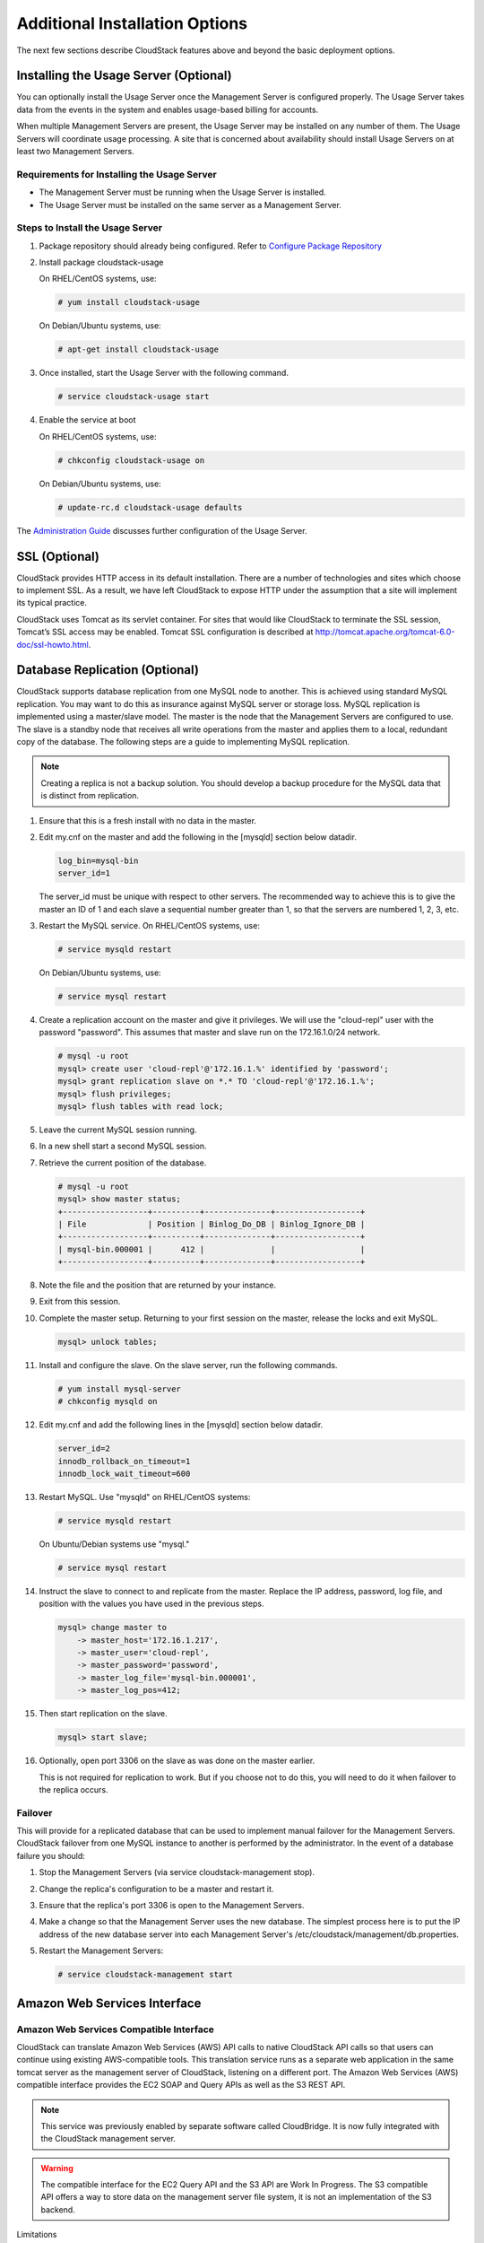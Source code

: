 .. Licensed to the Apache Software Foundation (ASF) under one
   or more contributor license agreements.  See the NOTICE file
   distributed with this work for additional information#
   regarding copyright ownership.  The ASF licenses this file
   to you under the Apache License, Version 2.0 (the
   "License"); you may not use this file except in compliance
   with the License.  You may obtain a copy of the License at
   http://www.apache.org/licenses/LICENSE-2.0
   Unless required by applicable law or agreed to in writing,
   software distributed under the License is distributed on an
   "AS IS" BASIS, WITHOUT WARRANTIES OR CONDITIONS OF ANY
   KIND, either express or implied.  See the License for the
   specific language governing permissions and limitations
   under the License.


Additional Installation Options
===============================

The next few sections describe CloudStack features above and beyond the
basic deployment options.


Installing the Usage Server (Optional)
--------------------------------------

You can optionally install the Usage Server once the Management Server
is configured properly. The Usage Server takes data from the events in
the system and enables usage-based billing for accounts.

When multiple Management Servers are present, the Usage Server may be
installed on any number of them. The Usage Servers will coordinate usage
processing. A site that is concerned about availability should install
Usage Servers on at least two Management Servers.


Requirements for Installing the Usage Server
~~~~~~~~~~~~~~~~~~~~~~~~~~~~~~~~~~~~~~~~~~~~

-  The Management Server must be running when the Usage Server is
   installed.

-  The Usage Server must be installed on the same server as a Management
   Server.


Steps to Install the Usage Server
~~~~~~~~~~~~~~~~~~~~~~~~~~~~~~~~~

#. Package repository should already being configured. Refer to 
   `Configure Package Repository <http://cloudstack-installation.readthedocs.org/en/latest/installation.html#configure-package-repository>`_

#. Install package cloudstack-usage

   On RHEL/CentOS systems, use:
   
   .. sourcecode:: bash

      # yum install cloudstack-usage

   On Debian/Ubuntu systems, use:

   .. sourcecode:: bash
      
      # apt-get install cloudstack-usage

#. Once installed, start the Usage Server with the following command.

   .. sourcecode:: bash

      # service cloudstack-usage start

#. Enable the service at boot

   On RHEL/CentOS systems, use:
   
   .. sourcecode:: bash
   
      # chkconfig cloudstack-usage on
      
   On Debian/Ubuntu systems, use:

   .. sourcecode:: bash

      # update-rc.d cloudstack-usage defaults

The `Administration Guide <http://docs.cloudstack.apache.org/projects/cloudstack-administration/en/latest/usage.html>`_ discusses further configuration of the Usage
Server.


SSL (Optional)
--------------

CloudStack provides HTTP access in its default installation. There are a
number of technologies and sites which choose to implement SSL. As a
result, we have left CloudStack to expose HTTP under the assumption that
a site will implement its typical practice.

CloudStack uses Tomcat as its servlet container. For sites that would
like CloudStack to terminate the SSL session, Tomcat’s SSL access may be
enabled. Tomcat SSL configuration is described at
http://tomcat.apache.org/tomcat-6.0-doc/ssl-howto.html.


Database Replication (Optional)
-------------------------------

CloudStack supports database replication from one MySQL node to another.
This is achieved using standard MySQL replication. You may want to do
this as insurance against MySQL server or storage loss. MySQL
replication is implemented using a master/slave model. The master is the
node that the Management Servers are configured to use. The slave is a
standby node that receives all write operations from the master and
applies them to a local, redundant copy of the database. The following
steps are a guide to implementing MySQL replication.

.. note:: 
   Creating a replica is not a backup solution. You should develop a backup 
   procedure for the MySQL data that is distinct from replication.

#. Ensure that this is a fresh install with no data in the master.

#. Edit my.cnf on the master and add the following in the [mysqld]
   section below datadir.

   .. sourcecode:: bash

      log_bin=mysql-bin
      server_id=1

   The server\_id must be unique with respect to other servers. The
   recommended way to achieve this is to give the master an ID of 1 and
   each slave a sequential number greater than 1, so that the servers
   are numbered 1, 2, 3, etc.

#. Restart the MySQL service. On RHEL/CentOS systems, use:

   .. sourcecode:: bash

      # service mysqld restart

   On Debian/Ubuntu systems, use:

   .. sourcecode:: bash

      # service mysql restart

#. Create a replication account on the master and give it privileges. We
   will use the "cloud-repl" user with the password "password". This
   assumes that master and slave run on the 172.16.1.0/24 network.

   .. sourcecode:: bash

      # mysql -u root
      mysql> create user 'cloud-repl'@'172.16.1.%' identified by 'password';
      mysql> grant replication slave on *.* TO 'cloud-repl'@'172.16.1.%';
      mysql> flush privileges;
      mysql> flush tables with read lock;

#. Leave the current MySQL session running.

#. In a new shell start a second MySQL session.

#. Retrieve the current position of the database.

   .. sourcecode:: bash

      # mysql -u root
      mysql> show master status;
      +------------------+----------+--------------+------------------+
      | File             | Position | Binlog_Do_DB | Binlog_Ignore_DB |
      +------------------+----------+--------------+------------------+
      | mysql-bin.000001 |      412 |              |                  |
      +------------------+----------+--------------+------------------+

#. Note the file and the position that are returned by your instance.

#. Exit from this session.

#. Complete the master setup. Returning to your first session on the
   master, release the locks and exit MySQL.

   .. sourcecode:: bash

      mysql> unlock tables;

#. Install and configure the slave. On the slave server, run the
   following commands.

   .. sourcecode:: bash

      # yum install mysql-server
      # chkconfig mysqld on

#. Edit my.cnf and add the following lines in the [mysqld] section below
   datadir.

   .. sourcecode:: bash

      server_id=2
      innodb_rollback_on_timeout=1
      innodb_lock_wait_timeout=600

#. Restart MySQL. Use "mysqld" on RHEL/CentOS systems:

   .. sourcecode:: bash

      # service mysqld restart

   On Ubuntu/Debian systems use "mysql."

   .. sourcecode:: bash

      # service mysql restart

#. Instruct the slave to connect to and replicate from the master.
   Replace the IP address, password, log file, and position with the
   values you have used in the previous steps.

   .. sourcecode:: bash

      mysql> change master to
          -> master_host='172.16.1.217',
          -> master_user='cloud-repl',
          -> master_password='password',
          -> master_log_file='mysql-bin.000001',
          -> master_log_pos=412;

#. Then start replication on the slave.

   .. sourcecode:: bash

      mysql> start slave;

#. Optionally, open port 3306 on the slave as was done on the master
   earlier.

   This is not required for replication to work. But if you choose not
   to do this, you will need to do it when failover to the replica
   occurs.


Failover
~~~~~~~~

This will provide for a replicated database that can be used to
implement manual failover for the Management Servers. CloudStack
failover from one MySQL instance to another is performed by the
administrator. In the event of a database failure you should:

#. Stop the Management Servers (via service cloudstack-management stop).

#. Change the replica's configuration to be a master and restart it.

#. Ensure that the replica's port 3306 is open to the Management
   Servers.

#. Make a change so that the Management Server uses the new database.
   The simplest process here is to put the IP address of the new
   database server into each Management Server's
   /etc/cloudstack/management/db.properties.

#. Restart the Management Servers:

   .. sourcecode:: bash

      # service cloudstack-management start


Amazon Web Services Interface
-----------------------------

Amazon Web Services Compatible Interface
~~~~~~~~~~~~~~~~~~~~~~~~~~~~~~~~~~~~~~~~

CloudStack can translate Amazon Web Services (AWS) API calls to native
CloudStack API calls so that users can continue using existing
AWS-compatible tools. This translation service runs as a separate web
application in the same tomcat server as the management server of
CloudStack, listening on a different port. The Amazon Web Services (AWS)
compatible interface provides the EC2 SOAP and Query APIs as well as the
S3 REST API.

.. note::
   This service was previously enabled by separate software called CloudBridge. 
   It is now fully integrated with the CloudStack management server.

.. warning::
   The compatible interface for the EC2 Query API and the S3 API are Work In 
   Progress. The S3 compatible API offers a way to store data on the 
   management server file system, it is not an implementation of the S3 
   backend.

Limitations

-  Supported only in zones that use basic networking.

-  Available in fresh installations of CloudStack. Not available through
   upgrade of previous versions.

-  Features such as Elastic IP (EIP) and Elastic Load Balancing (ELB)
   are only available in an infrastructure with a Citrix NetScaler
   device. Users accessing a Zone with a NetScaler device will need to
   use a NetScaler-enabled network offering (DefaultSharedNetscalerEIP
   and ELBNetworkOffering).


Supported API Version
~~~~~~~~~~~~~~~~~~~~~

-  The EC2 interface complies with Amazon's WDSL version dated November
   15, 2010, available at `http://ec2.amazonaws.com/doc/2010-11-15/ 
   <http://ec2.amazonaws.com/doc/2010-11-15/>`_.

-  The interface is compatible with the EC2 command-line tools *EC2
   tools v. 1.3.6230*, which can be downloaded at
   `http://s3.amazonaws.com/ec2-downloads/ec2-api-tools-1.3-62308.zip <http://s3.amazonaws.com/ec2-downloads/ec2-api-tools-1.3-62308.zip>`_.

.. note:: 
   Work is underway to support a more recent version of the EC2 API


Enabling the EC2 and S3 Compatible Interface
~~~~~~~~~~~~~~~~~~~~~~~~~~~~~~~~~~~~~~~~~~~~

The software that provides AWS API compatibility is installed along with
CloudStack. You must enable the services and perform some setup steps
prior to using it.

#. Set the global configuration parameters for each service to true. See
   `*Setting Global Configuration Parameters* 
   <configuration.html#setting-global-configuration-parameters>`_.

#. Create a set of CloudStack service offerings with names that match
   the Amazon service offerings. You can do this through the CloudStack
   UI as described in the Administration Guide.

   .. warning::
      Be sure you have included the Amazon default service offering, m1.small. 
      As well as any EC2 instance types that you will use.

#. If you did not already do so when you set the configuration parameter
   in step 1, restart the Management Server.

   .. sourcecode:: bash

      # service cloudstack-management restart

The following sections provides details to perform these steps


Enabling the Services
^^^^^^^^^^^^^^^^^^^^^

To enable the EC2 and S3 compatible services you need to set the
configuration variables *enable.ec2.api* and *enable.s3.api* to true.
You do not have to enable both at the same time. Enable the ones you
need. This can be done via the CloudStack GUI by going in *Global
Settings* or via the API.

The snapshot below shows you how to use the GUI to enable these services

|Use the GUI to set the configuration variable to true|

Using the CloudStack API, the easiest is to use the so-called
integration port on which you can make unauthenticated calls. In Global
Settings set the port to 8096 and subsequently call the
*updateConfiguration* method. The following urls shows you how:

.. sourcecode:: bash

   http://localhost:8096/client/api?command=updateConfiguration&name=enable.ec2.api&value=true
   http://localhost:8096/client/api?command=updateConfiguration&name=enable.ec2.api&value=true

Once you have enabled the services, restart the server.


Creating EC2 Compatible Service Offerings
^^^^^^^^^^^^^^^^^^^^^^^^^^^^^^^^^^^^^^^^^

You will also need to define compute service offerings with names
compatible with the `Amazon EC2 instance
types <http://aws.amazon.com/ec2/instance-types/>`_ API names (e.g
m1.small,m1.large). This can be done via the CloudStack GUI. Go under
*Service Offerings* select *Compute offering* and either create a new
compute offering or modify an existing one, ensuring that the name
matches an EC2 instance type API name. The snapshot below shows you how:

|Use the GUI to set the name of a compute service offering to an EC2
instance type API name.|


Modifying the AWS API Port
^^^^^^^^^^^^^^^^^^^^^^^^^^

.. note::
   (Optional) The AWS API listens for requests on port 7080. If you prefer AWS 
   API to listen on another port, you can change it as follows:

   #. Edit the files ``/etc/cloudstack/management/server.xml``,
      ``/etc/cloudstack/management/server-nonssl.xml``, and
      ``/etc/cloudstack/management/server-ssl.xml``.

   #. In each file, find the tag <Service name="Catalina7080">. Under this tag, locate <Connector executor="tomcatThreadPool-internal" port=   ....<.

   #. Change the port to whatever port you want to use, then save the files.

   #. Restart the Management Server.

If you re-install CloudStack, you will have to re-enable the services
and if need be update the port.


AWS API User Setup
~~~~~~~~~~~~~~~~~~

In general, users need not be aware that they are using a translation
service provided by CloudStack. They only need to send AWS API calls to
CloudStack's endpoint, and it will translate the calls to the native
CloudStack API. Users of the Amazon EC2 compatible interface will be
able to keep their existing EC2 tools and scripts and use them with
their CloudStack deployment, by specifying the endpoint of the
management server and using the proper user credentials. In order to do
this, each user must perform the following configuration steps:

-  Generate user credentials.

-  Register with the service.

-  For convenience, set up environment variables for the EC2 SOAP
   command-line tools.


AWS API Command-Line Tools Setup
~~~~~~~~~~~~~~~~~~~~~~~~~~~~~~~~

To use the EC2 command-line tools, the user must perform these steps:

#. Be sure you have the right version of EC2 Tools. The supported
   version is available at
   `http://s3.amazonaws.com/ec2-downloads/ec2-api-tools-1.3-62308.zip <http://s3.amazonaws.com/ec2-downloads/ec2-api-tools-1.3-62308.zip>`_.

#. Set up the EC2 environment variables. This can be done every time you
   use the service or you can set them up in the proper shell profile.
   Replace the endpoint (i.e EC2\_URL) with the proper address of your
   CloudStack management server and port. In a bash shell do the
   following.

.. sourcecode:: bash

   $ export EC2_CERT=/path/to/cert.pem
   $ export EC2_PRIVATE_KEY=/path/to/private_key.pem
   $ export EC2_URL=http://localhost:7080/awsapi
   $ export EC2_HOME=/path/to/EC2_tools_directory


Using Timeouts to Ensure AWS API Command Completion
~~~~~~~~~~~~~~~~~~~~~~~~~~~~~~~~~~~~~~~~~~~~~~~~~~~

The Amazon EC2 command-line tools have a default connection timeout.
When used with CloudStack, a longer timeout might be needed for some
commands. If you find that commands are not completing due to timeouts,
you can specify a custom timeouts. You can add the following optional
command-line parameters to any CloudStack-supported EC2 command:

Specifies a connection timeout (in seconds)

.. sourcecode:: bash
                               
   --connection-timeout TIMEOUT

Specifies a request timeout (in seconds)

.. sourcecode:: bash

   --request-timeout TIMEOUT

Example:

.. sourcecode:: bash

   ec2-run-instances 2 –z us-test1 –n 1-3 --connection-timeout 120 --request-timeout 120

.. note::
   The timeouts optional arguments are not specific to CloudStack.


Supported AWS API Calls
~~~~~~~~~~~~~~~~~~~~~~~

The following Amazon EC2 commands are supported by CloudStack when the
AWS API compatible interface is enabled. For a few commands, there are
differences between the CloudStack and Amazon EC2 versions, and these
differences are noted. The underlying SOAP call for each command is also
given, for those who have built tools using those calls.

Table 1. Elastic IP API mapping

.. cssclass:: table-striped table-bordered table-hover

+---------------------------+-----------------------+-------------------------+
| EC2 command               | SOAP call             | CloudStack API call     |
+===========================+=======================+=========================+
| ec2-allocate-address      | AllocateAddress       | associateIpAddress      |
+---------------------------+-----------------------+-------------------------+
| ec2-associate-address     | AssociateAddress      | enableStaticNat         |
+---------------------------+-----------------------+-------------------------+
| ec2-describe-addresses    | DescribeAddresses     | listPublicIpAddresses   |
+---------------------------+-----------------------+-------------------------+
| ec2-diassociate-address   | DisassociateAddress   | disableStaticNat        |
+---------------------------+-----------------------+-------------------------+
| ec2-release-address       | ReleaseAddress        | disassociateIpAddress   |
+---------------------------+-----------------------+-------------------------+

|

Table 2. Availability Zone API mapping

.. cssclass:: table-striped table-bordered table-hover

+-----------------------------------+-----------------------------+-----------------------+
| EC2 command                       | SOAP call                   | CloudStack API call   |
+===================================+=============================+=======================+
| ec2-describe-availability-zones   | DescribeAvailabilityZones   | listZones             |
+-----------------------------------+-----------------------------+-----------------------+

|

Table 3. Images API mapping

.. cssclass:: table-striped table-bordered table-hover

+-----------------------+-------------------+-----------------------+
| EC2 command           | SOAP call         | CloudStack API call   |
+=======================+===================+=======================+
| ec2-create-image      | CreateImage       | createTemplate        |
+-----------------------+-------------------+-----------------------+
| ec2-deregister        | DeregisterImage   | DeleteTemplate        |
+-----------------------+-------------------+-----------------------+
| ec2-describe-images   | DescribeImages    | listTemplates         |
+-----------------------+-------------------+-----------------------+
| ec2-register          | RegisterImage     | registerTemplate      |
+-----------------------+-------------------+-----------------------+

|

Table 4. Image Attributes API mapping

.. cssclass:: table-striped table-bordered table-hover

+--------------------------------+--------------------------+-----------------------------+
| EC2 command                    | SOAP call                | CloudStack API call         |
+================================+==========================+=============================+
| ec2-describe-image-attribute   | DescribeImageAttribute   | listTemplatePermissions     |
+--------------------------------+--------------------------+-----------------------------+
| ec2-modify-image-attribute     | ModifyImageAttribute     | updateTemplatePermissions   |
+--------------------------------+--------------------------+-----------------------------+
| ec2-reset-image-attribute      | ResetImageAttribute      | updateTemplatePermissions   |
+--------------------------------+--------------------------+-----------------------------+

|

Table 5. Instances API mapping

.. cssclass:: table-striped table-bordered table-hover

+---------------------------+----------------------+-------------------------+
| EC2 command               | SOAP call            | CloudStack API call     |
+===========================+======================+=========================+
| ec2-describe-instances    | DescribeInstances    | listVirtualMachines     |
+---------------------------+----------------------+-------------------------+
| ec2-run-instances         | RunInstances         | deployVirtualMachine    |
+---------------------------+----------------------+-------------------------+
| ec2-reboot-instances      | RebootInstances      | rebootVirtualMachine    |
+---------------------------+----------------------+-------------------------+
| ec2-start-instances       | StartInstances       | startVirtualMachine     |
+---------------------------+----------------------+-------------------------+
| ec2-stop-instances        | StopInstances        | stopVirtualMachine      |
+---------------------------+----------------------+-------------------------+
| ec2-terminate-instances   | TerminateInstances   | destroyVirtualMachine   |
+---------------------------+----------------------+-------------------------+

|

Table 6. Instance Attributes Mapping

.. cssclass:: table-striped table-bordered table-hover

+-----------------------------------+-----------------------------+-----------------------+
| EC2 command                       | SOAP call                   | CloudStack API call   |
+===================================+=============================+=======================+
| ec2-describe-instance-attribute   | DescribeInstanceAttribute   | listVirtualMachines   |
+-----------------------------------+-----------------------------+-----------------------+

|

Table 7. Keys Pairs Mapping

.. cssclass:: table-striped table-bordered table-hover

+-------------------------+--------------------+-----------------------+
| EC2 command             | SOAP call          | CloudStack API call   |
+=========================+====================+=======================+
| ec2-add-keypair         | CreateKeyPair      | createSSHKeyPair      |
+-------------------------+--------------------+-----------------------+
| ec2-delete-keypair      | DeleteKeyPair      | deleteSSHKeyPair      |
+-------------------------+--------------------+-----------------------+
| ec2-describe-keypairs   | DescribeKeyPairs   | listSSHKeyPairs       |
+-------------------------+--------------------+-----------------------+
| ec2-import-keypair      | ImportKeyPair      | registerSSHKeyPair    |
+-------------------------+--------------------+-----------------------+

|

Table 8. Passwords API Mapping

.. cssclass:: table-striped table-bordered table-hover

+--------------------+-------------------+-----------------------+
| EC2 command        | SOAP call         | CloudStack API call   |
+====================+===================+=======================+
| ec2-get-password   | GetPasswordData   | getVMPassword         |
+--------------------+-------------------+-----------------------+

|

Table 9. Security Groups API Mapping

.. cssclass:: table-striped table-bordered table-hover

+----------------------+---------------------------------+---------------------------------+
| EC2 command          | SOAP call                       | CloudStack API call             |
+======================+=================================+=================================+
| ec2-authorize        | AuthorizeSecurityGroupIngress   | authorizeSecurityGroupIngress   |
+----------------------+---------------------------------+---------------------------------+
| ec2-add-group        | CreateSecurityGroup             | createSecurityGroup             |
+----------------------+---------------------------------+---------------------------------+
| ec2-delete-group     | DeleteSecurityGroup             | deleteSecurityGroup             |
+----------------------+---------------------------------+---------------------------------+
| ec2-describe-group   | DescribeSecurityGroups          | listSecurityGroups              |
+----------------------+---------------------------------+---------------------------------+
| ec2-revoke           | RevokeSecurityGroupIngress      | revokeSecurityGroupIngress      |
+----------------------+---------------------------------+---------------------------------+

|

Table 10. Snapshots API Mapping

.. cssclass:: table-striped table-bordered table-hover

+--------------------------+---------------------+-----------------------+
| EC2 command              | SOAP call           | CloudStack API call   |
+==========================+=====================+=======================+
| ec2-create-snapshot      | CreateSnapshot      | createSnapshot        |
+--------------------------+---------------------+-----------------------+
| ec2-delete-snapshot      | DeleteSnapshot      | deleteSnapshot        |
+--------------------------+---------------------+-----------------------+
| ec2-describe-snapshots   | DescribeSnapshots   | listSnapshots         |
+--------------------------+---------------------+-----------------------+

|

Table 11. Volumes API Mapping

.. cssclass:: table-striped table-bordered table-hover

+-----------------------+------------------+-----------------------+
| EC2 command           | SOAP call        | CloudStack API call   |
+=======================+==================+=======================+
| ec2-attach-volume     | AttachVolume     | attachVolume          |
+-----------------------+------------------+-----------------------+
| ec2-create-volume     | CreateVolume     | createVolume          |
+-----------------------+------------------+-----------------------+
| ec2-delete-volume     | DeleteVolume     | deleteVolume          |
+-----------------------+------------------+-----------------------+
| ec2-describe-volume   | DescribeVolume   | listVolumes           |
+-----------------------+------------------+-----------------------+
| ec2-detach-volume     | DetachVolume     | detachVolume          |
+-----------------------+------------------+-----------------------+

|


Examples
~~~~~~~~

There are many tools available to interface with a AWS compatible API.
In this section we provide a few examples that users of CloudStack can
build upon.


Boto Examples
^^^^^^^^^^^^^^

Boto is one of them. It is a Python package available at
https://github.com/boto/boto. In this section we provide two examples of
Python scripts that use Boto and have been tested with the CloudStack
AWS API Interface.

First is an EC2 example. Replace the Access and Secret Keys with your
own and update the endpoint.

Example 1. An EC2 Boto example
                                 
.. sourcecode:: python

   #!/usr/bin/env python

   import sys
   import os
   import boto
   import boto.ec2

   region = boto.ec2.regioninfo.RegionInfo(name="ROOT",endpoint="localhost")
   apikey='GwNnpUPrO6KgIdZu01z_ZhhZnKjtSdRwuYd4DvpzvFpyxGMvrzno2q05MB0ViBoFYtdqKd'
   secretkey='t4eXLEYWw7chBhDlaKf38adCMSHx_wlds6JfSx3z9fSpSOm0AbP9Moj0oGIzy2LSC8iw'

   def main():
       '''Establish connection to EC2 cloud'''
       conn = boto.connect_ec2(aws_access_key_id=apikey,
                               aws_secret_access_key=secretkey,
                               is_secure=False,
                               region=region,
                               port=7080,
                               path="/awsapi",
                               api_version="2010-11-15")

       '''Get list of images that I own'''
       images = conn.get_all_images()
       print images
       myimage = images[0]
       '''Pick an instance type'''
       vm_type='m1.small'
       reservation = myimage.run(instance_type=vm_type,security_groups=['default'])

   if __name__ == '__main__':
        main()

| 

Second is an S3 example. The S3 interface in CloudStack is obsolete. If you need an S3 interface you should look at systems like RiakCS, Ceph or GlusterFS. This example is here for completeness and can be adapted to other S3 endpoint.

Example 2. An S3 Boto Example
                                
.. sourcecode:: python

   #!/usr/bin/env python

   import sys
   import os
   from boto.s3.key import Key
   from boto.s3.connection import S3Connection
   from boto.s3.connection import OrdinaryCallingFormat

   apikey='ChOw-pwdcCFy6fpeyv6kUaR0NnhzmG3tE7HLN2z3OB_s-ogF5HjZtN4rnzKnq2UjtnHeg_yLA5gOw'
   secretkey='IMY8R7CJQiSGFk4cHwfXXN3DUFXz07cCiU80eM3MCmfLs7kusgyOfm0g9qzXRXhoAPCH-IRxXc3w'

   cf=OrdinaryCallingFormat()

   def main(): 
       '''Establish connection to S3 service'''
       conn = S3Connection(aws_access_key_id=apikey,aws_secret_access_key=secretkey, \
                           is_secure=False, \
                           host='localhost', \
                           port=7080, \
                           calling_format=cf, \
                           path="/awsapi/rest/AmazonS3")

       try:
           bucket=conn.create_bucket('cloudstack')
           k = Key(bucket)
           k.key = 'test'
           try:
               k.set_contents_from_filename('/Users/runseb/Desktop/s3cs.py')
           except:
               print 'could not write file'
               pass
       except:
           bucket = conn.get_bucket('cloudstack')
           k = Key(bucket)
           k.key = 'test'
           try:
               k.get_contents_to_filename('/Users/runseb/Desktop/foobar')
           except:
               print 'Could not get file'
               pass

       try:
           bucket1=conn.create_bucket('teststring')
           k=Key(bucket1)
           k.key('foobar')
           k.set_contents_from_string('This is my silly test')
       except:
           bucket1=conn.get_bucket('teststring')
           k = Key(bucket1)
           k.key='foobar'
           k.get_contents_as_string()
       
   if __name__ == '__main__':
       main()


.. |Use the GUI to set the configuration variable to true| image:: /_static/images/ec2-s3-configuration.png
.. |Use the GUI to set the name of a compute service offering to an EC2 instance type API name.| image:: /_static/images/compute-service-offerings.png
